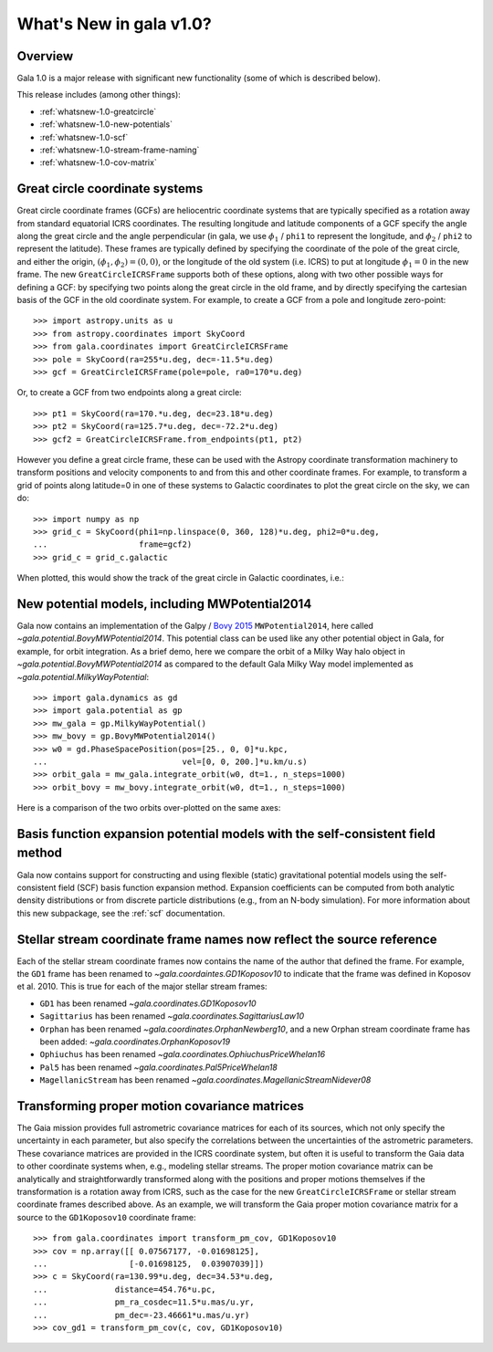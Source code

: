 .. doctest-skip-all

.. _whatsnew-1.0:

************************
What's New in gala v1.0?
************************

Overview
========

Gala 1.0 is a major release with significant new functionality (some of which is
described below).

This release includes (among other things):

* :ref:`whatsnew-1.0-greatcircle`
* :ref:`whatsnew-1.0-new-potentials`
* :ref:`whatsnew-1.0-scf`
* :ref:`whatsnew-1.0-stream-frame-naming`
* :ref:`whatsnew-1.0-cov-matrix`


.. _whatsnew-1.0-greatcircle:

Great circle coordinate systems
===============================

Great circle coordinate frames (GCFs) are heliocentric coordinate systems that are
typically specified as a rotation away from standard equatorial ICRS
coordinates. The resulting longitude and latitude components of a GCF specify
the angle along the great circle and the angle perpendicular (in gala, we use
:math:`\phi_1` / ``phi1`` to represent the longitude, and :math:`\phi_2` /
``phi2`` to represent the latitude). These frames are typically defined by
specifying the coordinate of the pole of the great circle, and either the
origin, :math:`(\phi_1, \phi_2) = (0, 0)`, or the longitude of the old system
(i.e. ICRS) to put at longitude :math:`\phi_1 = 0` in the new frame. The  new
``GreatCircleICRSFrame`` supports both of these options, along with two other
possible ways for defining a GCF: by specifying two points along the great
circle in the old frame, and by directly specifying the cartesian basis of the
GCF in the old coordinate system. For example, to create a GCF from a pole and
longitude zero-point::

    >>> import astropy.units as u
    >>> from astropy.coordinates import SkyCoord
    >>> from gala.coordinates import GreatCircleICRSFrame
    >>> pole = SkyCoord(ra=255*u.deg, dec=-11.5*u.deg)
    >>> gcf = GreatCircleICRSFrame(pole=pole, ra0=170*u.deg)

Or, to create a GCF from two endpoints along a great circle::

    >>> pt1 = SkyCoord(ra=170.*u.deg, dec=23.18*u.deg)
    >>> pt2 = SkyCoord(ra=125.7*u.deg, dec=-72.2*u.deg)
    >>> gcf2 = GreatCircleICRSFrame.from_endpoints(pt1, pt2)

However you define a great circle frame, these can be used with the Astropy
coordinate transformation machinery to transform positions and velocity
components to and from this and other coordinate frames. For example, to
transform a grid of points along latitude=0 in one of these systems to Galactic
coordinates to plot the great circle on the sky, we can do::

    >>> import numpy as np
    >>> grid_c = SkyCoord(phi1=np.linspace(0, 360, 128)*u.deg, phi2=0*u.deg,
    ...                   frame=gcf2)
    >>> grid_c = grid_c.galactic

When plotted, this would show the track of the great circle in Galactic
coordinates, i.e.:

.. plot::
    :context: reset
    :align: center

    import astropy.units as u
    from astropy.coordinates import SkyCoord
    from gala.coordinates import GreatCircleICRSFrame
    import matplotlib.pyplot as plt

    pt1 = SkyCoord(ra=170.*u.deg, dec=23.18*u.deg)
    pt2 = SkyCoord(ra=125.7*u.deg, dec=-72.2*u.deg)
    gcf2 = GreatCircleICRSFrame.from_endpoints(pt1, pt2)

    grid_c = SkyCoord(phi1=np.linspace(0, 360, 128)*u.deg, phi2=0*u.deg,
                     frame=gcf2)
    grid_c = grid_c.galactic

    plt.figure(figsize=(6, 4))
    plt.plot(grid_c.l.degree[grid_c.l.degree.argsort()],
            grid_c.b.degree[grid_c.l.degree.argsort()],
            ls='-', marker='')
    plt.xlabel('$l$ [deg]')
    plt.ylabel('$b$ [deg]')
    plt.tight_layout()


.. _whatsnew-1.0-new-potentials:

New potential models, including MWPotential2014
===============================================

Gala now contains an implementation of the Galpy / `Bovy 2015
<https://ui.adsabs.harvard.edu/#abs/2015ApJS..216...29B/abstract>`_
``MWPotential2014``, here called `~gala.potential.BovyMWPotential2014`. This
potential class can be used like any other potential object in Gala, for
example, for orbit integration. As a brief demo, here we compare the orbit of a
Milky Way halo object in `~gala.potential.BovyMWPotential2014` as compared to
the default Gala Milky Way model implemented as
`~gala.potential.MilkyWayPotential`::

    >>> import gala.dynamics as gd
    >>> import gala.potential as gp
    >>> mw_gala = gp.MilkyWayPotential()
    >>> mw_bovy = gp.BovyMWPotential2014()
    >>> w0 = gd.PhaseSpacePosition(pos=[25., 0, 0]*u.kpc,
    ...                            vel=[0, 0, 200.]*u.km/u.s)
    >>> orbit_gala = mw_gala.integrate_orbit(w0, dt=1., n_steps=1000)
    >>> orbit_bovy = mw_bovy.integrate_orbit(w0, dt=1., n_steps=1000)

Here is a comparison of the two orbits over-plotted on the same axes:

.. plot::
    :context: reset
    :align: center

    import astropy.units as u
    import matplotlib.pyplot as plt
    import gala.dynamics as gd
    import gala.potential as gp

    mw_gala = gp.MilkyWayPotential()
    mw_bovy = gp.BovyMWPotential2014()
    w0 = gd.PhaseSpacePosition(pos=[25., 0, 0]*u.kpc,
                               vel=[0, 0, 200.]*u.km/u.s)
    orbit_gala = mw_gala.integrate_orbit(w0, dt=1., n_steps=1000)
    orbit_bovy = mw_bovy.integrate_orbit(w0, dt=1., n_steps=1000)

    fig, ax = plt.subplots(1, 1, figsize=(6, 6))
    orbit_gala.plot(['x', 'z'], label='Gala', marker='', axes=[ax])
    orbit_bovy.plot(['x', 'z'], label='Bovy2015', marker='', axes=[ax])
    plt.legend(loc='best')
    plt.tight_layout()


.. _whatsnew-1.0-scf:

Basis function expansion potential models with the self-consistent field method
===============================================================================

Gala now contains support for constructing and using flexible (static)
gravitational potential models using the self-consistent field (SCF) basis
function expansion method. Expansion coefficients can be computed from both
analytic density distributions or from discrete particle distributions (e.g.,
from an N-body simulation). For more information about this new subpackage, see
the :ref:`scf` documentation.


.. _whatsnew-1.0-stream-frame-naming:

Stellar stream coordinate frame names now reflect the source reference
======================================================================

Each of the stellar stream coordinate frames now contains the name of the author
that defined the frame. For example, the ``GD1`` frame has been renamed to
`~gala.coordaintes.GD1Koposov10` to indicate that the frame was defined in
Koposov et al. 2010. This is true for each of the major stellar stream frames:

* ``GD1`` has been renamed `~gala.coordinates.GD1Koposov10`
* ``Sagittarius`` has been renamed `~gala.coordinates.SagittariusLaw10`
* ``Orphan`` has been renamed `~gala.coordinates.OrphanNewberg10`, and a new
  Orphan stream coordinate frame has been added:
  `~gala.coordinates.OrphanKoposov19`
* ``Ophiuchus`` has been renamed `~gala.coordinates.OphiuchusPriceWhelan16`
* ``Pal5`` has been renamed `~gala.coordinates.Pal5PriceWhelan18`
* ``MagellanicStream`` has been renamed
  `~gala.coordinates.MagellanicStreamNidever08`


.. _whatsnew-1.0-cov-matrix:

Transforming proper motion covariance matrices
==============================================

The Gaia mission provides full astrometric covariance matrices for each of its
sources, which not only specify the uncertainty in each parameter, but also
specify the correlations between the uncertainties of the astrometric
parameters. These covariance matrices are provided in the ICRS coordinate
system, but often it is useful to transform the Gaia data to other coordinate
systems when, e.g., modeling stellar streams. The proper motion covariance
matrix can be analytically and straightforwardly transformed along with the
positions and proper motions themselves if the transformation is a rotation away
from ICRS, such as the case for the new ``GreatCircleICRSFrame`` or stellar
stream coordinate frames described above. As an example, we will transform the
Gaia proper motion covariance matrix for a source to the ``GD1Koposov10``
coordinate frame::

    >>> from gala.coordinates import transform_pm_cov, GD1Koposov10
    >>> cov = np.array([[ 0.07567177, -0.01698125],
    ...                 [-0.01698125,  0.03907039]])
    >>> c = SkyCoord(ra=130.99*u.deg, dec=34.53*u.deg,
    ...              distance=454.76*u.pc,
    ...              pm_ra_cosdec=11.5*u.mas/u.yr,
    ...              pm_dec=-23.46661*u.mas/u.yr)
    >>> cov_gd1 = transform_pm_cov(c, cov, GD1Koposov10)
